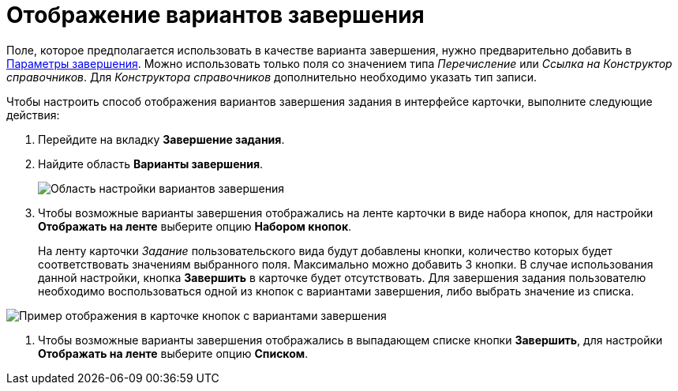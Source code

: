 = Отображение вариантов завершения

Поле, которое предполагается использовать в качестве варианта завершения, нужно предварительно добавить в xref:cSub_Task_FinishParams_add.adoc[Параметры завершения]. Можно использовать только поля со значением типа _Перечисление_ или _Ссылка на Конструктор справочников_. Для _Конструктора справочников_ дополнительно необходимо указать тип записи.

.Чтобы настроить способ отображения вариантов завершения задания в интерфейсе карточки, выполните следующие действия:
. Перейдите на вкладку *Завершение задания*.
. Найдите область *Варианты завершения*.
+
image::cSub_Task_FinishingTask_options.png[Область настройки вариантов завершения]
. Чтобы возможные варианты завершения отображались на ленте карточки в виде набора кнопок, для настройки *Отображать на ленте* выберите опцию *Набором кнопок*.
+
На ленту карточки _Задание_ пользовательского вида будут добавлены кнопки, количество которых будет соответствовать значениям выбранного поля. Максимально можно добавить 3 кнопки. В случае использования данной настройки, кнопка *Завершить* в карточке будет отсутствовать. Для завершения задания пользователю необходимо воспользоваться одной из кнопок с вариантами завершения, либо выбрать значение из списка.

image::cSub_Task_Card_finish_options.png[Пример отображения в карточке кнопок с вариантами завершения]
. Чтобы возможные варианты завершения отображались в выпадающем списке кнопки *Завершить*, для настройки *Отображать на ленте* выберите опцию *Списком*.
